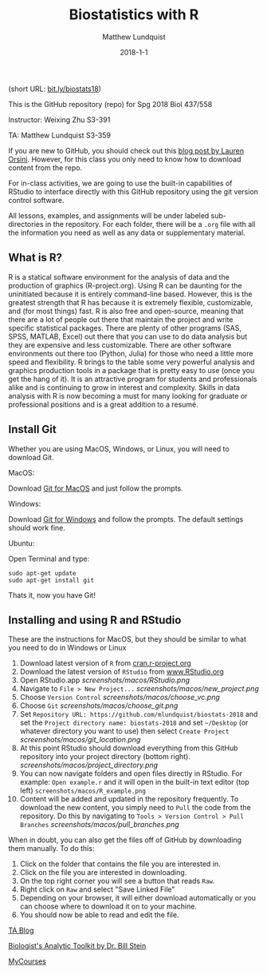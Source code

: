 #+TITLE: Biostatistics with R
#+AUTHOR: Matthew Lundquist
#+EMAIL: mlundqu1@binghamton.edu
#+DATE: 2018-1-1


(short URL: [[http://bit.ly/biostats18][bit.ly/biostats18]])

This is the GitHub repository (repo) for Spg 2018 Biol 437/558

Instructor: Weixing Zhu S3-391

TA: Matthew Lundquist S3-359

If you are new to GitHub, you should check out this 
[[http://readwrite.com/2013/09/30/understanding-github-a-journey-for-beginners-part-1][blog post by Lauren Orsini]].
However, for this class you only need to know how to download content from the
repo.

For in-class activities, we  are going to use
the built-in capabilities of RStudio to interface directly with this
GitHub repository using the git version control software.

All lessons, examples, and assignments will be under labeled
sub-directories in the repository. For each folder, there will be
a =.org= file with all the information you need as well as any data or
supplementary material.

** What is R?

R is a statical software environment for the analysis of data and the
production of graphics (R-project.org). Using R can be daunting for
the uninitiated because it is entirely command-line based. However, 
this is the greatest strength that R has because 
it is extremely flexible, customizable, and (for most things) fast. R
is also free and open-source, meaning that there are a lot of 
people out there that maintain the project and write 
specific statistical packages. There are plenty of other programs
(SAS, SPSS, MATLAB, Excel) out there that you can use to do data 
analysis but they are expensive and less customizable. 
There are other software environments out there too (Python, Julia)
for those who need a little more speed and flexibility. R brings to the table some very
powerful analysis and graphics production tools in a package that is pretty
easy to use (once you get the hang of it). It is an attractive program for
students and professionals alike and is continuing to grow in interest and
complexity. Skills in data analysis with R is now becoming a must for many looking 
for graduate or professional positions and is a great addition to a
resumé.

** Install Git

Whether you are using MacOS, Windows, or Linux, you will need to
download Git.

MacOS:

Download [[https://git-scm.com/download/mac][Git for MacOS]] and just
follow the prompts.

Windows:

Download [[https://git-scm.com/download/win][Git for Windows]] and
follow the prompts. The default settings should work fine.

Ubuntu: 

Open Terminal and type:

#+BEGIN_SRC :exports code
sudo apt-get update
sudo apt-get install git
#+END_SRC

Thats it, now you have Git!

** Installing and using  R and RStudio

These are the instructions for MacOS, but they should be similar to
what you need to do in Windows or Linux

1.  Download latest version of =R= from
   [[https://cran.r-project.org][cran.r-project.org]]
2.  Download the latest version of =RStudio= from 
    [[https://www.rstudio.com/products/rstudio/download/][www.RStudio.org]]
3.  Open RStudio.app 
    [[screenshots/macos/RStudio.png]]
4.  Navigate to =File > New Project...=
    [[screenshots/macos/new_project.png]]
5.  Choose =Version Control=
    [[screenshots/macos/choose_vc.png]]
6.  Choose =Git=
    [[screenshots/macos/choose_git.png]]
7.  Set =Repository URL: https://github.com/mlundquist/biostats-2018=
    and set the =Project directory name: biostats-2018= and 
    set =~/Desktop= (or whatever directory you want to
    use) then select =Create Project=
    [[screenshots/macos/git_location.png]]
8.  At this point RStudio should download everything from this GitHub
    repository into your project directory (bottom right).
    [[screenshots/macos/project_directory.png]]
9. You can now navigate folders and open files directly in
    RStudio. For example: =Open example.r= and it will open
    in the built-in text editor (top left)
    =screenshots/macos/R_example.png=
10. Content will be added and updated in the
    repository frequently. To download the new content, you simply need to
    =Pull= the code from the repository. Do this by
    navigating to =Tools > Version Control > Pull Branches= 
    [[screenshots/macos/pull_branches.png]]

When in doubt, you can also get the files off of GitHub by downloading them
manually. To do this:

1. Click on the folder that contains the file you are interested in.
2. Click on the file you are interested in downloading.
3. On the top right corner you will see a button that reads =Raw=.
4. Right click on =Raw= and select "Save Linked File"
5. Depending on your browser, it will either download automatically or you can choose where to download it on to your machine.
6. You should now be able to read and edit the file.

# Useful links:

[[http://www.lundquistecology.com/blog.html][TA Blog]]

[[http://biotoolbox.binghamton.edu][Biologist's Analytic Toolkit by Dr. Bill Stein]]

[[https://mycourses.binghamton.edu][MyCourses]]
